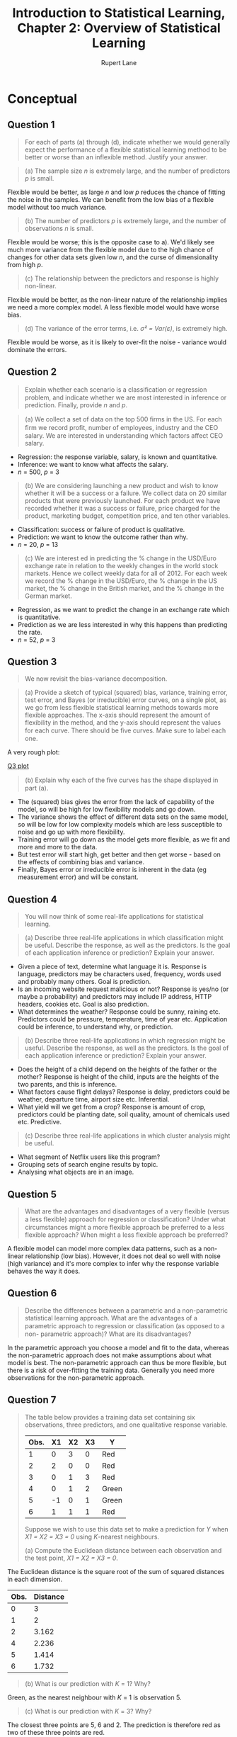 #+TITLE: Introduction to Statistical Learning, Chapter 2: Overview of Statistical Learning
#+AUTHOR: Rupert Lane
#+EMAIL: rupert@rupert-lane.org
#+PROPERTY: header-args:R :session *R*
#+STARTUP: inlineimages
#+STARTUP: latexpreview

* Conceptual
** Question 1
#+BEGIN_QUOTE
For each of parts (a) through (d), indicate whether we would
generally expect the performance of a flexible statistical learning
method to be better or worse than an inflexible method. Justify your
answer.
#+END_QUOTE

#+BEGIN_QUOTE
(a) The sample size /n/ is extremely large, and the number of
predictors /p/ is small.
#+END_QUOTE

Flexible would be better, as large /n/ and low /p/ reduces the chance of
fitting the noise in the samples. We can benefit from the low bias of
a flexible model without too much variance.

#+BEGIN_QUOTE
(b) The number of predictors /p/ is extremely large, and the number
of observations /n/ is small.
#+END_QUOTE

Flexible would be worse; this is the opposite case to a). We'd likely
see much more variance from the flexible model due to the high chance
of changes for other data sets given low /n/, and the curse of
dimensionality from high /p/.

#+BEGIN_QUOTE
(c) The relationship between the predictors and response is highly
non-linear.
#+END_QUOTE

Flexible would be better, as the non-linear nature of the relationship
implies we need a more complex model. A less flexible model would have
worse bias.

#+BEGIN_QUOTE
(d) The variance of the error terms, i.e. /σ² = Var(ε)/, is extremely
high.
#+END_QUOTE

Flexible would be worse, as it is likely to over-fit the noise -
variance would dominate the errors.
** Question 2
#+BEGIN_QUOTE
Explain whether each scenario is a classiﬁcation or regression
problem, and indicate whether we are most interested in inference or
prediction. Finally, provide /n/ and /p/.
#+END_QUOTE

#+BEGIN_QUOTE
(a) We collect a set of data on the top 500 ﬁrms in the US. For each
ﬁrm we record proﬁt, number of employees, industry and the CEO salary.
We are interested in understanding which factors affect CEO salary.
#+END_QUOTE

- Regression: the response variable, salary, is known and quantitative.
- Inference: we want to know what affects the salary.
- /n/ = 500, /p/ = 3

#+BEGIN_QUOTE
(b) We are considering launching a new product and wish to know
whether it will be a success or a failure. We collect data on 20
similar products that were previously launched. For each product we
have recorded whether it was a success or failure, price charged for
the product, marketing budget, competition price, and ten other
variables.
#+END_QUOTE

- Classification: success or failure of product is qualitative.
- Prediction: we want to know the outcome rather than why.
- /n/ = 20, /p/ = 13

#+BEGIN_QUOTE
(c) We are interest ed in predicting the % change in the USD/Euro
exchange rate in relation to the weekly changes in the world
stock markets. Hence we collect weekly data for all of 2012. For
each week we record the % change in the USD/Euro, the %
change in the US market, the % change in the British market,
and the % change in the German market.
#+END_QUOTE

- Regression, as we want to predict the change in an exchange rate
  which is quantitative.
- Prediction as we are less interested in why this happens than
  predicting the rate.
- /n/ = 52, /p/ = 3
** Question 3
#+BEGIN_QUOTE
We now revisit the bias-variance decomposition.
#+END_QUOTE

#+BEGIN_QUOTE
(a) Provide a sketch of typical (squared) bias, variance, training
error, test error, and Bayes (or irreducible) error curves, on a
single plot, as we go from less flexible statistical learning methods
towards more flexible approaches. The x-axis should represent the
amount of flexibility in the method, and the y-axis should represent
the values for each curve. There should be ﬁve curves. Make sure to
label each one.
#+END_QUOTE

A very rough plot:

[[file:img/ch02q03a.png][Q3 plot]]

#+BEGIN_QUOTE
(b) Explain why each of the ﬁve curves has the shape displayed in
part (a).
#+END_QUOTE

- The (squared) bias gives the error from the lack of capability of
  the model, so will be high for low flexibility models and go down.
- The variance shows the effect of different data sets on the same
  model, so will be low for low complexity models which are less
  susceptible to noise and go up with more flexibility.
- Training error will go down as the model gets more flexible, as we
  fit and more and more to the data.
- But test error will start high, get better and then get worse -
  based on the effects of combining bias and variance.
- Finally, Bayes error or irreducible error is inherent in the data
  (eg measurement error) and will be constant.
** Question 4
#+BEGIN_QUOTE
You will now think of some real-life applications for statistical
learning.
#+END_QUOTE

#+BEGIN_QUOTE
(a) Describe three real-life applications in which classification might
be useful. Describe the response, as well as the predictors. Is the
goal of each application inference or prediction? Explain your answer.
#+END_QUOTE

- Given a piece of text, determine what language it is. Response is
  language, predictors may be characters used, frequency, words used
  and probably many others. Goal is prediction.
- Is an incoming website request malicious or not? Response is yes/no
  (or maybe a probability) and predictors may include IP address, HTTP
  headers, cookies etc. Goal is also prediction.
- What determines the weather? Response could be sunny, raining etc.
  Predictors could be pressure, temperature, time of year etc.
  Application could be inference, to understand why, or prediction.

#+BEGIN_QUOTE
(b) Describe three real-life applications in which regression might be
useful. Describe the response, as well as the predictors. Is the goal
of each application inference or prediction? Explain your answer.
#+END_QUOTE

- Does the height of a child depend on the heights of the father or
  the mother? Response is height of the child, inputs are the heights
  of the two parents, and this is inference.
- What factors cause flight delays? Response is delay, predictors
  could be weather, departure time, airport size etc. Inferential.
- What yield will we get from a crop? Response is amount of crop,
  predictors could be planting date, soil quality, amount of chemicals
  used etc. Predictive.

#+BEGIN_QUOTE
(c) Describe three real-life applications in which cluster analysis
might be useful.
#+END_QUOTE

- What segment of Netflix users like this program?
- Grouping sets of search engine results by topic.
- Analysing what objects are in an image.
** Question 5
#+BEGIN_QUOTE
What are the advantages and disadvantages of a very flexible (versus a
less flexible) approach for regression or classiﬁcation? Under what
circumstances might a more flexible approach be preferred to a less
flexible approach? When might a less flexible approach be preferred?
#+END_QUOTE

A flexible model can model more complex data patterns, such as a
non-linear relationship (low bias). However, it does not deal so well
with noise (high variance) and it's more complex to infer why the
response variable behaves the way it does.
** Question 6
#+BEGIN_QUOTE
Describe the differences between a parametric and a non-parametric
statistical learning approach. What are the advantages of a parametric
approach to regression or classiﬁcation (as opposed to a non-
parametric approach)? What are its disadvantages?
#+END_QUOTE

In the parametric approach you choose a model and fit to the data,
whereas the non-parametric approach does not make assumptions about
what model is best. The non-parametric approach can thus be more
flexible, but there is a risk of over-fitting the training data.
Generally you need more observations for the non-parametric approach.
** Question 7
#+BEGIN_QUOTE
The table below provides a training data set containing six
observations, three predictors, and one qualitative response variable.

| Obs. | X1 | X2 | X3 | Y     |
|------+----+----+----+-------|
|    1 |  0 |  3 |  0 | Red   |
|    2 |  2 |  0 |  0 | Red   |
|    3 |  0 |  1 |  3 | Red   |
|    4 |  0 |  1 |  2 | Green |
|    5 | -1 |  0 |  1 | Green |
|    6 |  1 |  1 |  1 | Red   |

Suppose we wish to use this data set to make a prediction for /Y/ when
/X1 = X2 = X3 = 0/ using /K/-nearest neighbours.

(a) Compute the Euclidean distance between each observation and the
test point, /X1 = X2 = X3 = 0/.
#+END_QUOTE

The Euclidean distance is the square root of the sum of squared
distances in each dimension.

| Obs. | Distance |
|------+----------|
|    0 |        3 |
|    1 |        2 |
|    2 |    3.162 |
|    4 |    2.236 |
|    5 |    1.414 |
|    6 |    1.732 |

#+BEGIN_QUOTE
(b) What is our prediction with /K/ = 1? Why?
#+END_QUOTE

Green, as the nearest neighbour with /K/ = 1 is observation 5.

#+BEGIN_QUOTE
(c) What is our prediction with /K/ = 3? Why?
#+END_QUOTE

The closest three points are 5, 6 and 2. The prediction is therefore
red as two of these three points are red.

#+BEGIN_QUOTE
(d) If the Bayes decision boundary in this problem is highly non-
linear, then would we expect the best value for /K/ to be large or
small? Why?
#+END_QUOTE

Small, as high values of K lead to a smoother boundary.
* Applied
Note we will be using [[https://www.tidyverse.org/][Tidyverse]] functions instead of plain R.

#+BEGIN_SRC R :exports code :results none
library(ISLR)
library(tidyverse)
library(ggplot2)
library(GGally)
library(gridExtra)

options(crayon.enabled = FALSE)
#+END_SRC
** Question 8
#+BEGIN_QUOTE
This exercise relates to the ~College~ data set, which can be found in
the ﬁle ~College.csv~.
#+END_QUOTE

#+BEGIN_QUOTE
(a) Use the ~read.csv()~ function to read the data into R . Call the
loaded data ~college~ . Make sure that you have the directory set to the
correct location for the data.
#+END_QUOTE

#+BEGIN_SRC R :results output :exports both
  ## We use read_csv from readr instead
  college <- read_csv("http://www-bcf.usc.edu/~gareth/ISL/College.csv")
#+END_SRC 

#+RESULTS:
#+begin_example

Parsed with column specification:
cols(
  X1 = col_character(),
  Private = col_character(),
  Apps = col_double(),
  Accept = col_double(),
  Enroll = col_double(),
  Top10perc = col_double(),
  Top25perc = col_double(),
  F.Undergrad = col_double(),
  P.Undergrad = col_double(),
  Outstate = col_double(),
  Room.Board = col_double(),
  Books = col_double(),
  Personal = col_double(),
  PhD = col_double(),
  Terminal = col_double(),
  S.F.Ratio = col_double(),
  perc.alumni = col_double(),
  Expend = col_double(),
  Grad.Rate = col_double()
)
Warning message:
Missing column names filled in: 'X1' [1]
#+end_example

Note that the first column, which is unnamed in the CSV file, has been
called X1. 

#+BEGIN_QUOTE
(b) Look at the data using the ~fix()~ function. You should notice
that the ﬁrst column is just the name of each university. We don’t
really want R to treat this as data. However, it may be handy to have
these names for later.
#+END_QUOTE

As row names are depreciated for tibbles, we'll just rename the
column.

#+BEGIN_SRC R :results output :exports both
  college <- rename(college, name = X1)
  glimpse(college)
#+END_SRC 

#+RESULTS:
#+begin_example

Observations: 777
Variables: 19
$ name        <chr> "Abilene Christian University", "Adelphi University", "...
$ Private     <chr> "Yes", "Yes", "Yes", "Yes", "Yes", "Yes", "Yes", "Yes",...
$ Apps        <dbl> 1660, 2186, 1428, 417, 193, 587, 353, 1899, 1038, 582, ...
$ Accept      <dbl> 1232, 1924, 1097, 349, 146, 479, 340, 1720, 839, 498, 1...
$ Enroll      <dbl> 721, 512, 336, 137, 55, 158, 103, 489, 227, 172, 472, 4...
$ Top10perc   <dbl> 23, 16, 22, 60, 16, 38, 17, 37, 30, 21, 37, 44, 38, 44,...
$ Top25perc   <dbl> 52, 29, 50, 89, 44, 62, 45, 68, 63, 44, 75, 77, 64, 73,...
$ F.Undergrad <dbl> 2885, 2683, 1036, 510, 249, 678, 416, 1594, 973, 799, 1...
$ P.Undergrad <dbl> 537, 1227, 99, 63, 869, 41, 230, 32, 306, 78, 110, 44, ...
$ Outstate    <dbl> 7440, 12280, 11250, 12960, 7560, 13500, 13290, 13868, 1...
$ Room.Board  <dbl> 3300, 6450, 3750, 5450, 4120, 3335, 5720, 4826, 4400, 3...
$ Books       <dbl> 450, 750, 400, 450, 800, 500, 500, 450, 300, 660, 500, ...
$ Personal    <dbl> 2200, 1500, 1165, 875, 1500, 675, 1500, 850, 500, 1800,...
$ PhD         <dbl> 70, 29, 53, 92, 76, 67, 90, 89, 79, 40, 82, 73, 60, 79,...
$ Terminal    <dbl> 78, 30, 66, 97, 72, 73, 93, 100, 84, 41, 88, 91, 84, 87...
$ S.F.Ratio   <dbl> 18.1, 12.2, 12.9, 7.7, 11.9, 9.4, 11.5, 13.7, 11.3, 11....
$ perc.alumni <dbl> 12, 16, 30, 37, 2, 11, 26, 37, 23, 15, 31, 41, 21, 32, ...
$ Expend      <dbl> 7041, 10527, 8735, 19016, 10922, 9727, 8861, 11487, 116...
$ Grad.Rate   <dbl> 60, 56, 54, 59, 15, 55, 63, 73, 80, 52, 73, 76, 74, 68,...
#+end_example

#+BEGIN_QUOTE
(c) i. Use the ~summary()~ function to produce a numerical summary of
the variables in the data set.
#+END_QUOTE

#+BEGIN_SRC R :results output :exports both
  summary(college)
#+END_SRC 

#+RESULTS:
#+begin_example
     name             Private               Apps           Accept     
 Length:777         Length:777         Min.   :   81   Min.   :   72  
 Class :character   Class :character   1st Qu.:  776   1st Qu.:  604  
 Mode  :character   Mode  :character   Median : 1558   Median : 1110  
                                       Mean   : 3002   Mean   : 2019  
                                       3rd Qu.: 3624   3rd Qu.: 2424  
                                       Max.   :48094   Max.   :26330  
     Enroll       Top10perc       Top25perc      F.Undergrad   
 Min.   :  35   Min.   : 1.00   Min.   :  9.0   Min.   :  139  
 1st Qu.: 242   1st Qu.:15.00   1st Qu.: 41.0   1st Qu.:  992  
 Median : 434   Median :23.00   Median : 54.0   Median : 1707  
 Mean   : 780   Mean   :27.56   Mean   : 55.8   Mean   : 3700  
 3rd Qu.: 902   3rd Qu.:35.00   3rd Qu.: 69.0   3rd Qu.: 4005  
 Max.   :6392   Max.   :96.00   Max.   :100.0   Max.   :31643  
  P.Undergrad         Outstate       Room.Board       Books       
 Min.   :    1.0   Min.   : 2340   Min.   :1780   Min.   :  96.0  
 1st Qu.:   95.0   1st Qu.: 7320   1st Qu.:3597   1st Qu.: 470.0  
 Median :  353.0   Median : 9990   Median :4200   Median : 500.0  
 Mean   :  855.3   Mean   :10441   Mean   :4358   Mean   : 549.4  
 3rd Qu.:  967.0   3rd Qu.:12925   3rd Qu.:5050   3rd Qu.: 600.0  
 Max.   :21836.0   Max.   :21700   Max.   :8124   Max.   :2340.0  
    Personal         PhD            Terminal       S.F.Ratio    
 Min.   : 250   Min.   :  8.00   Min.   : 24.0   Min.   : 2.50  
 1st Qu.: 850   1st Qu.: 62.00   1st Qu.: 71.0   1st Qu.:11.50  
 Median :1200   Median : 75.00   Median : 82.0   Median :13.60  
 Mean   :1341   Mean   : 72.66   Mean   : 79.7   Mean   :14.09  
 3rd Qu.:1700   3rd Qu.: 85.00   3rd Qu.: 92.0   3rd Qu.:16.50  
 Max.   :6800   Max.   :103.00   Max.   :100.0   Max.   :39.80  
  perc.alumni        Expend        Grad.Rate     
 Min.   : 0.00   Min.   : 3186   Min.   : 10.00  
 1st Qu.:13.00   1st Qu.: 6751   1st Qu.: 53.00  
 Median :21.00   Median : 8377   Median : 65.00  
 Mean   :22.74   Mean   : 9660   Mean   : 65.46  
 3rd Qu.:31.00   3rd Qu.:10830   3rd Qu.: 78.00  
 Max.   :64.00   Max.   :56233   Max.   :118.00
#+end_example

#+BEGIN_QUOTE
(c) ii. Use the ~pairs()~ function to produce a scatterplot matrix of
the ﬁrst ten columns or variables of the data.
#+END_QUOTE

#+BEGIN_SRC R :exports both :results graphics  :file img/ch02q08cii.png :width 800 :height 800
  ggpairs(college[,2:11], progress=FALSE)
#+END_SRC

#+RESULTS:
[[file:img/ch02q08cii.png]]

#+BEGIN_QUOTE
(c) iii. Use the ~plot()~ function to produce side-by-side boxplots of
~Outstate~ versus ~Private~.
#+END_QUOTE

See the below code. This can also be seen on the top row of the plot
for ii.

#+BEGIN_SRC R :exports both :results graphics  :file img/ch02q08ciii.png :width 600
  ggplot(college, aes(x=Private, y=Outstate)) + 
      geom_boxplot() +
      labs(title = "Out-of-state tuition box plot for private/public universities")
#+END_SRC

#+RESULTS:
[[file:img/ch02q08ciii.png]]

#+BEGIN_QUOTE
(c) iv. Create a new qualitative variable, called ~Elite~ , by binning
the ~Top10perc~ variable. We are going to divide universities into two
groups based on whether or not the proportion of students coming from
the top 10% of their high school classes exceeds 50%.

~Elite = rep(" No " , nrow(college))~
~Elite [ college$Top10perc >50]="Yes"~
~Elite = as.factor(Elite)~
~college = data.frame(college, Elite)~

Use the ~summary()~ function to see how many elite universities there
are. Now use the ~plot()~ function to produce side-by-side boxplots of
~Outstate~ versus ~Elite~.
#+END_QUOTE

#+BEGIN_SRC R  :exports both
  college = mutate(college, Elite = ifelse(Top10perc > 50, "Yes", "No"))
  college %>% count(Elite)
#+END_SRC 

#+RESULTS:
| No  | 699 |
| Yes |  78 |

#+BEGIN_SRC R :exports both :results graphics :file img/ch02q08civ.png :width 600
  ggplot(college, aes(x=Elite, y=Outstate)) + 
      geom_boxplot() +
      labs(title = "Out-of-state tuition box plot for elite (top 10%) students")
#+END_SRC

#+RESULTS:
[[file:img/ch02q08civ.png]]

#+BEGIN_QUOTE
(c) v. Use the ~hist()~ function to produce some histograms with
differing numbers of bins for a few of the quantitative variables. You
may ﬁnd the command ~par(mfrow=c(2,2))~ useful: it will divide the
print window into four regions so that four plots can be made
simultaneously. Modifying the arguments to this function will divide
the screen in other ways.
#+END_QUOTE

#+BEGIN_SRC R :exports both :results graphics :file img/ch02q08cv.png :width 800
  widths <- c(100, 250, 500, 1000)
  pl <- lapply(widths, function(.x) ggplot(college, aes(Outstate)) +
                                    geom_histogram(binwidth=.x) +
                                    labs(title=paste("Bin width =", .x)))
  marrangeGrob(pl, nrow=2, ncol=2,
               top="Out-of-state tuition with various bin widths")
#+END_SRC

#+RESULTS:
[[file:img/ch02q08cv.png]]

#+BEGIN_QUOTE
(c) vi. Continue exploring the data, and provide a brief summary of
what you discover.
#+END_QUOTE

One question I wanted to answer is how many applications turn into
enrolments?

#+BEGIN_SRC R :results output :exports both
  college <- mutate(college, EnrollPerc = Enroll / Apps)
  college %>% select(EnrollPerc) %>% summary
  collegeByEnrollPerc <- college %>% arrange(EnrollPerc) %>% select(name, EnrollPerc) 
  print("Top 5 enrolment")
  top_n(collegeByEnrollPerc, -5) 
  print("Bottom 5 enrolment")
  top_n(collegeByEnrollPerc, 5) %>% arrange(desc(EnrollPerc))
#+END_SRC 

#+RESULTS:
#+begin_example

   EnrollPerc     
 Min.   :0.06892  
 1st Qu.:0.22011  
 Median :0.29152  
 Mean   :0.30937  
 3rd Qu.:0.38268  
 Max.   :0.83705

[1] "Top 5 enrolment"

Selecting by EnrollPerc
# A tibble: 5 x 2
  name                               EnrollPerc
  <chr>                                   <dbl>
1 Rutgers State University at Camden     0.0689
2 Talladega College                      0.0759
3 SUNY College at New Paltz              0.0781
4 Franklin Pierce College                0.0860
5 Rutgers State University at Newark     0.0863

[1] "Bottom 5 enrolment"

Selecting by EnrollPerc
# A tibble: 5 x 2
  name                                    EnrollPerc
  <chr>                                        <dbl>
1 Brewton-Parker College                       0.837
2 Mississippi University for Women             0.792
3 Hardin-Simmons University                    0.749
4 Dickinson State University                   0.735
5 University of Sci. and Arts of Oklahoma      0.730
#+end_example

#+BEGIN_SRC R :exports both :results graphics  :file img/ch02q08cvi.png :width 600 :height 300
  ggplot(college, aes(y=EnrollPerc)) + 
      geom_boxplot() +
      coord_flip() + 
      labs(title = "Enroll % box plot")
#+END_SRC

#+RESULTS:
[[file:img/ch02q08cvi.png]]

** Question 9
#+BEGIN_QUOTE
This exercise involves the ~Auto~ data set studied in the lab. Make sure
that the missing values have been removed from the data.
#+END_QUOTE

#+BEGIN_SRC R :results output :exports both
  auto <- read_csv("http://www-bcf.usc.edu/~gareth/ISL/Auto.csv", 
                   na = "?") %>% na.omit()
  glimpse(auto)
#+END_SRC 

#+RESULTS:
#+begin_example

Parsed with column specification:
cols(
  mpg = col_double(),
  cylinders = col_double(),
  displacement = col_double(),
  horsepower = col_double(),
  weight = col_double(),
  acceleration = col_double(),
  year = col_double(),
  origin = col_double(),
  name = col_character()
)

Observations: 392
Variables: 9
$ mpg          <dbl> 18, 15, 18, 16, 17, 15, 14, 14, 14, 15, 15, 14, 15, 14...
$ cylinders    <dbl> 8, 8, 8, 8, 8, 8, 8, 8, 8, 8, 8, 8, 8, 8, 4, 6, 6, 6, ...
$ displacement <dbl> 307, 350, 318, 304, 302, 429, 454, 440, 455, 390, 383,...
$ horsepower   <dbl> 130, 165, 150, 150, 140, 198, 220, 215, 225, 190, 170,...
$ weight       <dbl> 3504, 3693, 3436, 3433, 3449, 4341, 4354, 4312, 4425, ...
$ acceleration <dbl> 12.0, 11.5, 11.0, 12.0, 10.5, 10.0, 9.0, 8.5, 10.0, 8....
$ year         <dbl> 70, 70, 70, 70, 70, 70, 70, 70, 70, 70, 70, 70, 70, 70...
$ origin       <dbl> 1, 1, 1, 1, 1, 1, 1, 1, 1, 1, 1, 1, 1, 1, 3, 1, 1, 1, ...
$ name         <chr> "chevrolet chevelle malibu", "buick skylark 320", "ply...
#+end_example

#+BEGIN_QUOTE
(a) Which of the predictors are quantitative, and which are
qualitative?
#+END_QUOTE

~name~ is qualitative. Not sure what ~origin~ represents so let's take
a look:

#+BEGIN_SRC R :results output :exports both
  table(auto$origin)
#+END_SRC 

#+RESULTS:
: 
:   1   2   3 
: 245  68  79
 
Looks like some kind of category, so say it's qualitative. The other
variables are all quantitative.

#+BEGIN_QUOTE
(b) What is the range of each quantitative predictor? You can answer
this using the ~range()~ function.
#+END_QUOTE

#+BEGIN_SRC R :results output :exports both
  autoQuant <- auto[,1:7]
  summarise_all(autoQuant, min)
  summarise_all(autoQuant, max)
#+END_SRC 

#+RESULTS:
#+begin_example

# A tibble: 1 x 7
    mpg cylinders displacement horsepower weight acceleration  year
  <dbl>     <dbl>        <dbl>      <dbl>  <dbl>        <dbl> <dbl>
1     9         3           68         46   1613            8    70

# A tibble: 1 x 7
    mpg cylinders displacement horsepower weight acceleration  year
  <dbl>     <dbl>        <dbl>      <dbl>  <dbl>        <dbl> <dbl>
1  46.6         8          455        230   5140         24.8    82
#+end_example

#+BEGIN_QUOTE
(c) What is the mean and standard deviation of each quantitative
predictor?
#+END_QUOTE

#+BEGIN_SRC R :results output :exports both
  autoQuant <- auto[,1:7]
  summarise_all(autoQuant, mean)
  summarise_all(autoQuant, sd)
#+END_SRC 

#+RESULTS:
#+begin_example

# A tibble: 1 x 7
    mpg cylinders displacement horsepower weight acceleration  year
  <dbl>     <dbl>        <dbl>      <dbl>  <dbl>        <dbl> <dbl>
1  23.4      5.47         194.       104.  2978.         15.5  76.0

# A tibble: 1 x 7
    mpg cylinders displacement horsepower weight acceleration  year
  <dbl>     <dbl>        <dbl>      <dbl>  <dbl>        <dbl> <dbl>
1  7.81      1.71         105.       38.5   849.         2.76  3.68
#+end_example

#+BEGIN_QUOTE
(d) Now remove the 10th through 85th observations. What is the
range, mean, and standard deviation of each predictor in the
subset of the data that remains?
#+END_QUOTE

#+BEGIN_SRC R :results output :exports both
  autoSubset <- filter(autoQuant, row_number() < 10 | row_number() > 85)
  summarise_all(autoSubset, min)
  summarise_all(autoSubset, max)
  summarise_all(autoSubset, mean)
  summarise_all(autoSubset, sd)
#+END_SRC 

#+RESULTS:
#+begin_example

# A tibble: 1 x 7
    mpg cylinders displacement horsepower weight acceleration  year
  <dbl>     <dbl>        <dbl>      <dbl>  <dbl>        <dbl> <dbl>
1    11         3           68         46   1649          8.5    70

# A tibble: 1 x 7
    mpg cylinders displacement horsepower weight acceleration  year
  <dbl>     <dbl>        <dbl>      <dbl>  <dbl>        <dbl> <dbl>
1  46.6         8          455        230   4997         24.8    82

# A tibble: 1 x 7
    mpg cylinders displacement horsepower weight acceleration  year
  <dbl>     <dbl>        <dbl>      <dbl>  <dbl>        <dbl> <dbl>
1  24.4      5.37         187.       101.  2936.         15.7  77.1

# A tibble: 1 x 7
    mpg cylinders displacement horsepower weight acceleration  year
  <dbl>     <dbl>        <dbl>      <dbl>  <dbl>        <dbl> <dbl>
1  7.87      1.65         99.7       35.7   811.         2.69  3.11
#+end_example

#+BEGIN_QUOTE
(e) Using the full data set, investigate the predictors graphically,
using scatterplots or other tools of your choice. Create some plots
highlighting the relationships among the predictors. Comment
on your ﬁndings.
#+END_QUOTE

#+BEGIN_SRC R :exports both :results graphics  :file img/ch02q09e.png :width 800 :height 800
  ggpairs(autoQuant, progress=FALSE)
#+END_SRC

#+RESULTS:
[[file:img/ch02q09e.png]]

A number of relationships can be seen there, such as horsepower vs
weight or displacement.

#+BEGIN_QUOTE
(f) Suppose that we wish to predict gas mileage (~mpg~) on the basis
of the other variables. Do your plots suggest that any of the
other variables might be useful in predicting ~mpg~? Justify your
answer.
#+END_QUOTE

There is a non-linear relationship between mpg and horsepower, weight
and displacement. There is a weak (correlation = 0.429) relationship
with acceleration.
** Question 10
#+BEGIN_QUOTE
This exercise involves the ~Boston~ housing data set.
#+END_QUOTE

#+BEGIN_QUOTE
(a) To begin, load in the ~Boston~ data set. The Boston data set is
part of the MASS library in R .

~> library(MASS)~

Now the data set is contained in the object ~Boston~.

~> Boston

Read about the data set:

~> ? Boston~

How many rows are in this data set? How many columns? What do the rows
and columns represent?
#+END_QUOTE

#+BEGIN_SRC R :results output :exports both
  library(MASS)
  glimpse(Boston)
#+END_SRC 

#+RESULTS:
#+begin_example

Attaching package: ‘MASS’

The following object is masked from ‘package:dplyr’:

    select

Observations: 506
Variables: 14
$ crim    <dbl> 0.00632, 0.02731, 0.02729, 0.03237, 0.06905, 0.02985, 0.088...
$ zn      <dbl> 18.0, 0.0, 0.0, 0.0, 0.0, 0.0, 12.5, 12.5, 12.5, 12.5, 12.5...
$ indus   <dbl> 2.31, 7.07, 7.07, 2.18, 2.18, 2.18, 7.87, 7.87, 7.87, 7.87,...
$ chas    <int> 0, 0, 0, 0, 0, 0, 0, 0, 0, 0, 0, 0, 0, 0, 0, 0, 0, 0, 0, 0,...
$ nox     <dbl> 0.538, 0.469, 0.469, 0.458, 0.458, 0.458, 0.524, 0.524, 0.5...
$ rm      <dbl> 6.575, 6.421, 7.185, 6.998, 7.147, 6.430, 6.012, 6.172, 5.6...
$ age     <dbl> 65.2, 78.9, 61.1, 45.8, 54.2, 58.7, 66.6, 96.1, 100.0, 85.9...
$ dis     <dbl> 4.0900, 4.9671, 4.9671, 6.0622, 6.0622, 6.0622, 5.5605, 5.9...
$ rad     <int> 1, 2, 2, 3, 3, 3, 5, 5, 5, 5, 5, 5, 5, 4, 4, 4, 4, 4, 4, 4,...
$ tax     <dbl> 296, 242, 242, 222, 222, 222, 311, 311, 311, 311, 311, 311,...
$ ptratio <dbl> 15.3, 17.8, 17.8, 18.7, 18.7, 18.7, 15.2, 15.2, 15.2, 15.2,...
$ black   <dbl> 396.90, 396.90, 392.83, 394.63, 396.90, 394.12, 395.60, 396...
$ lstat   <dbl> 4.98, 9.14, 4.03, 2.94, 5.33, 5.21, 12.43, 19.15, 29.93, 17...
$ medv    <dbl> 24.0, 21.6, 34.7, 33.4, 36.2, 28.7, 22.9, 27.1, 16.5, 18.9,...
#+end_example

506 rows and 14 columns. The data represents housing values in suburbs
of Boston. Each row represents a town or tract and has variables like
crime per capita, proportion of non-retail business acres per town,
tax rate etc.

#+BEGIN_QUOTE
(b) Make some pairwise scatterplots of the predictors (columns) in
this data set. Describe your ﬁndings.
#+END_QUOTE

#+BEGIN_SRC R :exports both :results graphics  :file img/ch02q10b.png :width 800 :height 800
  ggpairs(Boston, progress=FALSE)
#+END_SRC

#+RESULTS:
[[file:img/ch02q10b.png]]

There are a number of relationships that look interesting, includinh

- ~nox~ (nitrogen oxide concentration) vs ~dis~ (distance to employment)
- ~rm~ (rooms per dwelling) vs ~medv~ (median value of dwellings)

Looking at distributions (the histograms) is interesting, with
several variables (~rad~, ~tax~, ~indus~) having two peaks.

#+BEGIN_QUOTE
(c) Are any of the predictors associated with per capita crime rate?
If so, explain the relationship.
#+END_QUOTE

Looking at correlations:

#+BEGIN_SRC R :results output :exports both
  cor(Boston$crim, Boston)
#+END_SRC 

#+RESULTS:
:      crim         zn     indus        chas       nox         rm       age
: [1,]    1 -0.2004692 0.4065834 -0.05589158 0.4209717 -0.2192467 0.3527343
:             dis       rad       tax   ptratio      black     lstat       medv
: [1,] -0.3796701 0.6255051 0.5827643 0.2899456 -0.3850639 0.4556215 -0.3883046

We can see the strongest correlations for ~rad~, ~tax~ and ~lstat~.

- ~rad~ at its highest value is associated with more crime on average,
  and a greater range. At other points there is not much association.
- ~tax~ is similar to ~rad~.
- Crime goes up with increased ~lstat~.

#+BEGIN_QUOTE
(d) Do any of the suburbs of Boston appear to have particularly high
crime rates? Tax rates? Pupil-teacher ratios? Comment on the range of
each predictor.
#+END_QUOTE

#+BEGIN_SRC R :results output :exports both
  # select was masked by Boston
  bostonSubset <- dplyr::select(Boston, crim, tax, ptratio)
  summary(bostonSubset)
#+END_SRC 

#+RESULTS:
: 
:       crim               tax           ptratio     
:  Min.   : 0.00632   Min.   :187.0   Min.   :12.60  
:  1st Qu.: 0.08204   1st Qu.:279.0   1st Qu.:17.40  
:  Median : 0.25651   Median :330.0   Median :19.05  
:  Mean   : 3.61352   Mean   :408.2   Mean   :18.46  
:  3rd Qu.: 3.67708   3rd Qu.:666.0   3rd Qu.:20.20  
:  Max.   :88.97620   Max.   :711.0   Max.   :22.00

With this and the histograms we can see
- Crime is generally low, but there are some very large outliers
- Tax rates have two peaks
- Pupil/teacher ratio is negatively skewed

#+BEGIN_QUOTE
(e) How many of the suburbs in this data set bound the Charles river?
#+END_QUOTE

The ~chas~ variable shows this, if the value is 1 it is bound by the river.

#+BEGIN_SRC R :results output :exports both
  table(Boston$chas)
#+END_SRC 

#+RESULTS:
: 
:   0   1 
: 471  35

#+BEGIN_QUOTE
(f) What is the median pupil-teacher ratio among the towns in this
data set?
#+END_QUOTE

#+BEGIN_SRC R :results output :exports both
  median(Boston$ptratio)
#+END_SRC 

#+RESULTS:
: [1] 19.05

#+BEGIN_QUOTE
(g) Which suburb of Boston has lowest median value of owner-occupied
homes? What are the values of the other predictors for that suburb,
and how do those values compare to the overall ranges for those
predictors? Comment on your ﬁndings.
#+END_QUOTE

#+BEGIN_SRC R :results output :exports both
  summary(Boston$medv)
  bostonLowMedv <- filter(Boston, medv < 10) 
  bostonLowMedv %>% group_by(zn, chas) %>% tally()
  bostonLowMedv %>% arrange(medv) %>% dplyr::select(-chas, -zn)
#+END_SRC 

#+RESULTS:
#+begin_example
   Min. 1st Qu.  Median    Mean 3rd Qu.    Max. 
   5.00   17.02   21.20   22.53   25.00   50.00

# A tibble: 1 x 3
# Groups:   zn [?]
     zn  chas     n
  <dbl> <int> <int>
1     0     0    24

       crim indus   nox    rm   age    dis rad tax ptratio  black lstat medv
1  38.35180 18.10 0.693 5.453 100.0 1.4896  24 666    20.2 396.90 30.59  5.0
2  67.92080 18.10 0.693 5.683 100.0 1.4254  24 666    20.2 384.97 22.98  5.0
3  25.04610 18.10 0.693 5.987 100.0 1.5888  24 666    20.2 396.90 26.77  5.6
4   9.91655 18.10 0.693 5.852  77.8 1.5004  24 666    20.2 338.16 29.97  6.3
5  45.74610 18.10 0.693 4.519 100.0 1.6582  24 666    20.2  88.27 36.98  7.0
6   0.18337 27.74 0.609 5.414  98.3 1.7554   4 711    20.1 344.05 23.97  7.0
7  16.81180 18.10 0.700 5.277  98.1 1.4261  24 666    20.2 396.90 30.81  7.2
8  14.23620 18.10 0.693 6.343 100.0 1.5741  24 666    20.2 396.90 20.32  7.2
9  18.08460 18.10 0.679 6.434 100.0 1.8347  24 666    20.2  27.25 29.05  7.2
10 22.59710 18.10 0.700 5.000  89.5 1.5184  24 666    20.2 396.90 31.99  7.4
11 10.83420 18.10 0.679 6.782  90.8 1.8195  24 666    20.2  21.57 25.79  7.5
12  0.20746 27.74 0.609 5.093  98.0 1.8226   4 711    20.1 318.43 29.68  8.1
13 24.80170 18.10 0.693 5.349  96.0 1.7028  24 666    20.2 396.90 19.77  8.3
14 15.86030 18.10 0.679 5.896  95.4 1.9096  24 666    20.2   7.68 24.39  8.3
15 11.81230 18.10 0.718 6.824  76.5 1.7940  24 666    20.2  48.45 22.74  8.4
16 13.67810 18.10 0.740 5.935  87.9 1.8206  24 666    20.2  68.95 34.02  8.4
17  7.67202 18.10 0.693 5.747  98.9 1.6334  24 666    20.2 393.10 19.92  8.5
18 41.52920 18.10 0.693 5.531  85.4 1.6074  24 666    20.2 329.46 27.38  8.5
19 15.17720 18.10 0.740 6.152 100.0 1.9142  24 666    20.2   9.32 26.45  8.7
20 20.08490 18.10 0.700 4.368  91.2 1.4395  24 666    20.2 285.83 30.63  8.8
21 73.53410 18.10 0.679 5.957 100.0 1.8026  24 666    20.2  16.45 20.62  8.8
22  9.33889 18.10 0.679 6.380  95.6 1.9682  24 666    20.2  60.72 24.08  9.5
23 14.42080 18.10 0.740 6.461  93.3 2.0026  24 666    20.2  27.49 18.05  9.6
24 11.57790 18.10 0.700 5.036  97.0 1.7700  24 666    20.2 396.90 25.68  9.7
#+end_example

- None of these have large residential plots or are by the Charles river
- Crime rates are generally high
- Industrial zoning is above the mean
- Nitrogen oxide rates are all above the mean
- Age is well above the mean
- Tax and lower status is high

#+BEGIN_QUOTE
(h) In this data set, how many of the suburbs average more than seven
rooms per dwelling? More than eight rooms per dwelling? Comment on the
suburbs that average more than eight rooms per dwelling.
#+END_QUOTE

#+BEGIN_SRC R :results output :exports both
  boston7Rooms <- filter(Boston, rm > 7) 
  count(boston7Rooms)
  boston8Rooms <- filter(Boston, rm > 8) 
  count(boston8Rooms)
  boston8Rooms %>% arrange(medv)  %>% dplyr::select(-rm)
#+END_SRC 

#+RESULTS:
#+begin_example

# A tibble: 1 x 1
      n
  <int>
1    64

# A tibble: 1 x 1
      n
  <int>
1    13

      crim zn indus chas    nox  age    dis rad tax ptratio  black lstat medv
1  3.47428  0 18.10    1 0.7180 82.9 1.9047  24 666    20.2 354.55  5.29 21.9
2  0.38214  0  6.20    0 0.5040 86.5 3.2157   8 307    17.4 387.38  3.13 37.6
3  0.12083  0  2.89    0 0.4450 76.0 3.4952   2 276    18.0 396.90  4.21 38.7
4  0.57529  0  6.20    0 0.5070 73.3 3.8384   8 307    17.4 385.91  2.47 41.7
5  0.36894 22  5.86    0 0.4310  8.4 8.9067   7 330    19.1 396.90  3.54 42.8
6  0.31533  0  6.20    0 0.5040 78.3 2.8944   8 307    17.4 385.05  4.14 44.8
7  0.33147  0  6.20    0 0.5070 70.4 3.6519   8 307    17.4 378.95  3.95 48.3
8  0.52014 20  3.97    0 0.6470 91.5 2.2885   5 264    13.0 386.86  5.91 48.8
9  1.51902  0 19.58    1 0.6050 93.9 2.1620   5 403    14.7 388.45  3.32 50.0
10 0.02009 95  2.68    0 0.4161 31.9 5.1180   4 224    14.7 390.55  2.88 50.0
11 0.52693  0  6.20    0 0.5040 83.0 2.8944   8 307    17.4 382.00  4.63 50.0
12 0.61154 20  3.97    0 0.6470 86.9 1.8010   5 264    13.0 389.70  5.12 50.0
13 0.57834 20  3.97    0 0.5750 67.0 2.4216   5 264    13.0 384.54  7.44 50.0
#+end_example

- Crime is below the mean
- Age is generally high, with one exception
- Close to radial highways, with one exception.
- Lower status is low
- Median value is high


